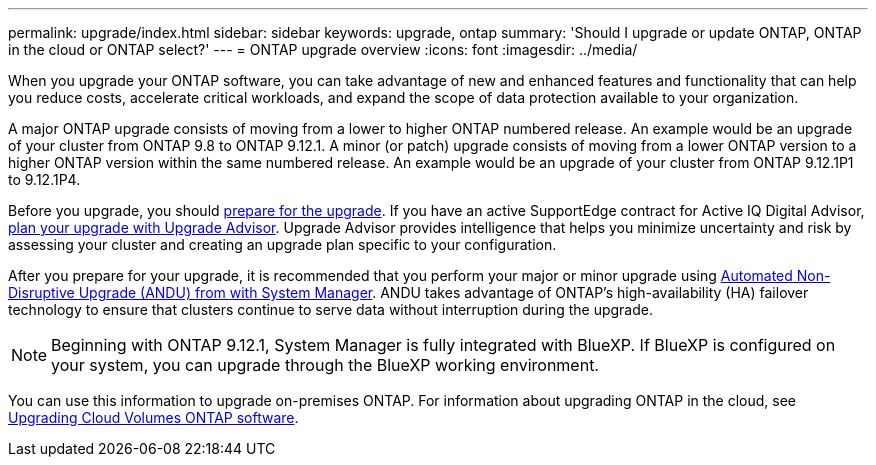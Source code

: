 ---
permalink: upgrade/index.html
sidebar: sidebar
keywords: upgrade, ontap
summary: 'Should I upgrade or update ONTAP, ONTAP in the cloud or ONTAP select?'
---
= ONTAP upgrade overview
:icons: font
:imagesdir: ../media/

[.lead]

When you upgrade your ONTAP software, you can take advantage of new and enhanced features and functionality that can help you reduce costs, accelerate critical workloads, and expand the scope of data protection available to your organization. 

A major ONTAP upgrade consists of moving from a lower to higher ONTAP numbered release. An example would be an upgrade of your cluster from ONTAP 9.8 to ONTAP 9.12.1.  A minor (or patch) upgrade consists of moving from a lower ONTAP version to a higher ONTAP version within the same numbered release. An example would be an upgrade of your cluster from ONTAP 9.12.1P1 to 9.12.1P4. 

Before you upgrade, you should link:prepare.html[prepare for the upgrade]. If you have an active SupportEdge contract for Active IQ Digital Advisor, link:create-upgrade-plan.html#plan-your-upgrade-with-upgrade-advisor[plan your upgrade with Upgrade Advisor]. Upgrade Advisor provides intelligence that helps you minimize uncertainty and risk by assessing your cluster and creating an upgrade plan specific to your configuration. 

After you prepare for your upgrade, it is recommended that you perform your major or minor upgrade using link:task_upgrade_andu_sm.html[Automated Non-Disruptive Upgrade (ANDU) from with System Manager].  ANDU takes advantage of ONTAP’s high-availability (HA) failover technology to ensure that clusters continue to serve data without interruption during the upgrade. 

[NOTE]
Beginning with ONTAP 9.12.1, System Manager is fully integrated with BlueXP. If BlueXP is configured on your system, you can upgrade through the BlueXP working environment.

You can use this information to upgrade on-premises ONTAP.  For information about upgrading ONTAP in the cloud, see link:https://docs.netapp.com/us-en/occm/task_updating_ontap_cloud.html[Upgrading Cloud Volumes ONTAP software].

// 2023 Aug 07, Jira 1183
// BURT 1448684, 10 JAN 2022
